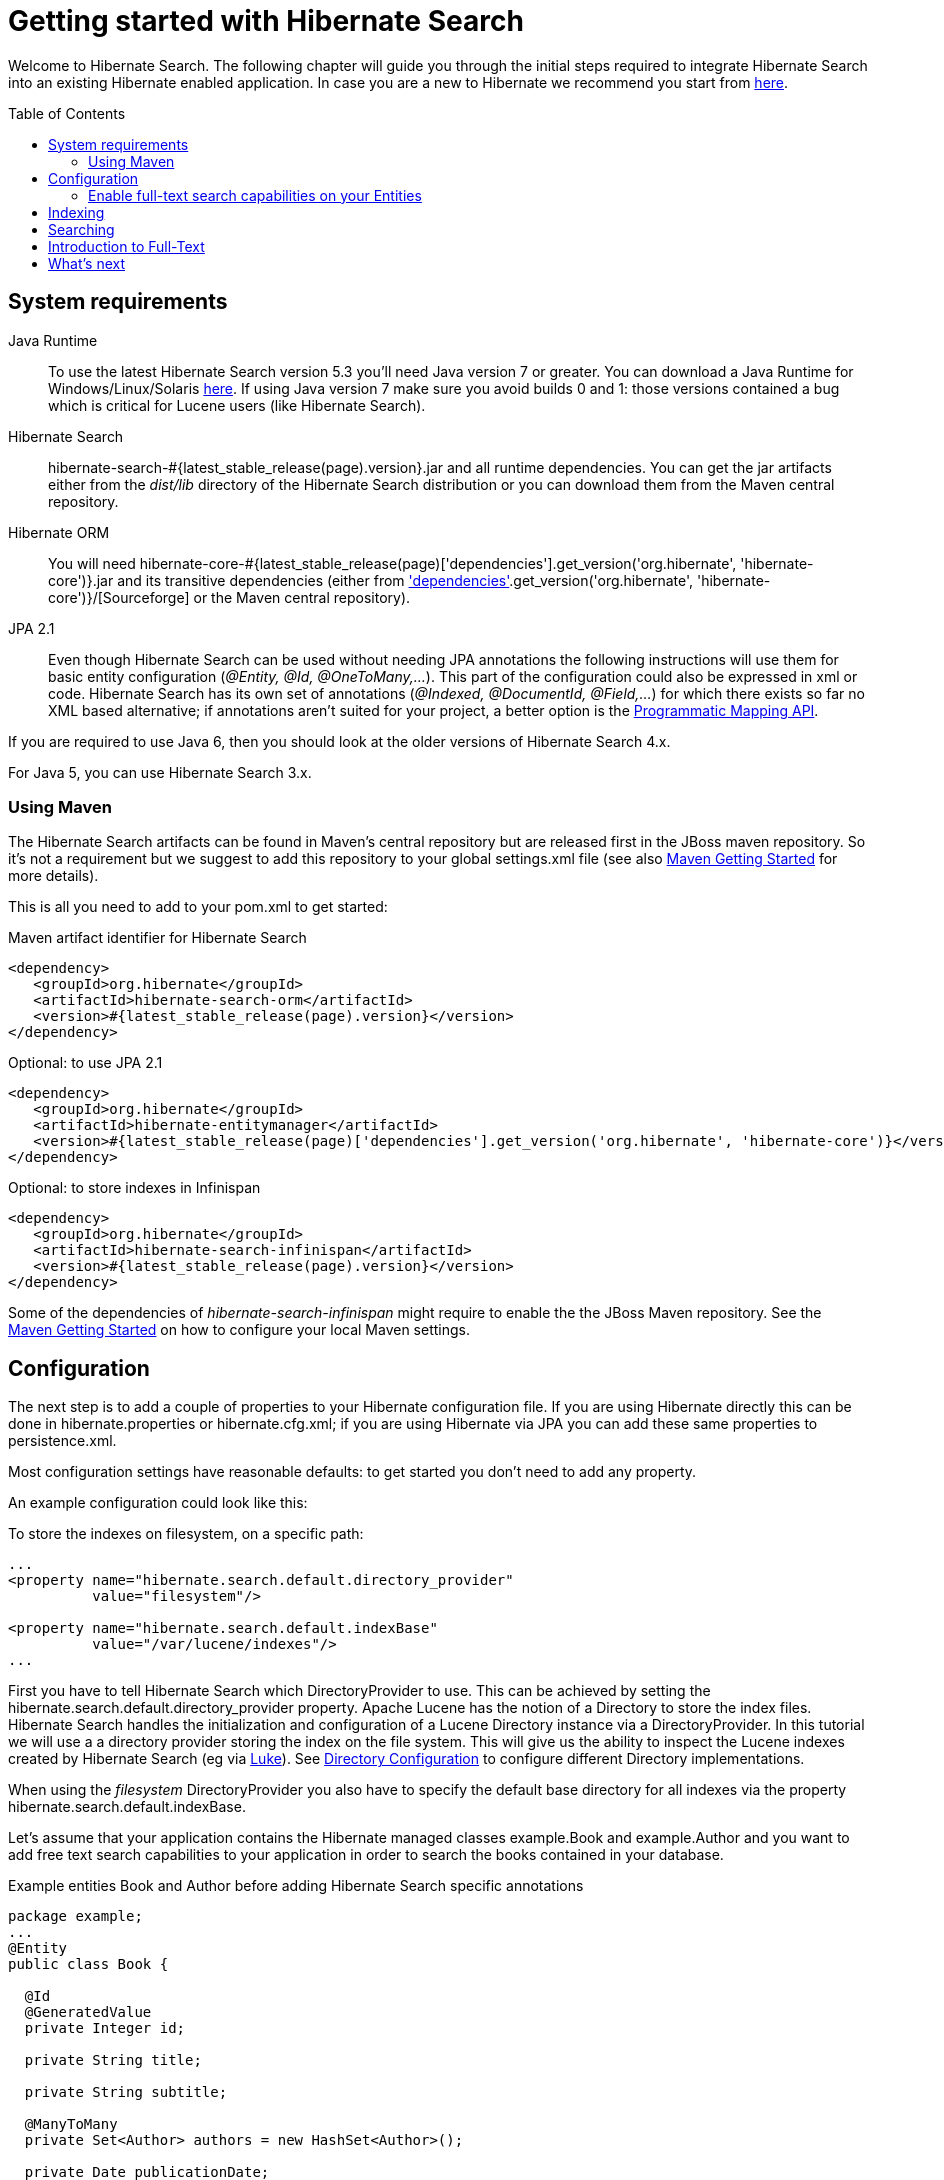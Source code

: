 = Getting started with Hibernate Search
:awestruct-layout: project-frame
:awestruct-project: search
:toc:
:toc-placement: preamble
:page-interpolate: true
:latest_stable: #{latest_stable_release(page).version}
:version_matching_orm: #{latest_stable_release(page)['dependencies'].get_version('org.hibernate', 'hibernate-core')}
:docs_base_url: http://docs.jboss.org/hibernate/search/5.3/reference/en-US/html_single/
  
Welcome to Hibernate Search.
The following chapter will guide you through the initial steps required to integrate Hibernate Search 
into an existing Hibernate enabled application.
In case you are a new to Hibernate we recommend you start from http://hibernate.org/quick-start.html[here].

== System requirements
[subs="verbatim,attributes"]

Java Runtime::

To use the latest Hibernate Search version 5.3 you'll need Java version 7 or greater.
You can download a Java Runtime for Windows/Linux/Solaris http://www.oracle.com/technetwork/java/javase/downloads/index.html[here].
If using Java version 7 make sure you avoid builds 0 and 1: those versions contained a bug which is critical for Lucene users (like Hibernate Search).

Hibernate Search::
hibernate-search-{latest_stable}.jar and all runtime dependencies. You can get the jar artifacts either from the _dist/lib_ directory of the Hibernate Search distribution or you can download them from the Maven central repository.

Hibernate ORM::
You will need hibernate-core-{version_matching_orm}.jar and its transitive dependencies (either from
http://sourceforge.net/projects/hibernate/files/hibernate4/{version_matching_orm}/[Sourceforge] or the Maven central repository).

JPA 2.1::
Even though Hibernate Search can be used without needing JPA annotations the following instructions will use them for basic entity configuration (_@Entity, @Id, @OneToMany,..._).
This part of the configuration could also be expressed in xml or code.
Hibernate Search has its own set of annotations (_@Indexed, @DocumentId, @Field,..._) for which there exists so far no XML based alternative;
if annotations aren't suited for your project, a better option is the
{docs_base_url}#hsearch-mapping-programmaticapi[Programmatic Mapping API].

If you are required to use Java 6, then you should look at the older versions of Hibernate Search 4.x.

For Java 5, you can use Hibernate Search 3.x.

=== Using Maven

The Hibernate Search artifacts can be found in Maven's central repository but are released first in the JBoss maven   repository.
So it's not a requirement but we suggest to add this repository to your global +settings.xml+ file (see also
https://community.jboss.org/wiki/MavenGettingStarted-Users[Maven Getting Started] for more details).

This is all you need to add to your pom.xml to get started:

[source,xml]
[subs="verbatim,attributes"]
.Maven artifact identifier for Hibernate Search
----
<dependency>
   <groupId>org.hibernate</groupId>
   <artifactId>hibernate-search-orm</artifactId>
   <version>{latest_stable}</version>
</dependency>
----

[source,xml]
[subs="verbatim,attributes"]
.Optional: to use JPA 2.1
----
<dependency>
   <groupId>org.hibernate</groupId>
   <artifactId>hibernate-entitymanager</artifactId>
   <version>{version_matching_orm}</version>
</dependency>
----

[source,xml]
[subs="verbatim,attributes"]
.Optional: to store indexes in Infinispan
----
<dependency>
   <groupId>org.hibernate</groupId>
   <artifactId>hibernate-search-infinispan</artifactId>
   <version>{latest_stable}</version>
</dependency>
----

Some of the dependencies of _hibernate-search-infinispan_ might require to enable the the JBoss Maven repository.
See the https://community.jboss.org/wiki/MavenGettingStarted-Users[Maven Getting Started] on how to configure your local Maven settings.



== Configuration
The next step is to add a couple of properties to your Hibernate configuration file.
If you are using Hibernate directly this can be done in ++hibernate.properties++ or ++hibernate.cfg.xml++;
if you are using Hibernate via JPA you can add these same properties to +persistence.xml+.

Most configuration settings have reasonable defaults: to get started you don't need to add any property.

An example configuration could look like this:

[source,xml]
.To store the indexes on filesystem, on a specific path:
----
...
<property name="hibernate.search.default.directory_provider" 
          value="filesystem"/> 

<property name="hibernate.search.default.indexBase" 
          value="/var/lucene/indexes"/> 
...    
----

First you have to tell Hibernate Search which +DirectoryProvider+ to use.
This can be achieved by setting the +hibernate.search.default.directory_provider+ property.
Apache Lucene has the notion of a +Directory+ to store the index files.
Hibernate Search handles the initialization and configuration of a +Lucene Directory+ instance via a +DirectoryProvider+.
In this tutorial we will use a a directory provider storing the index on the file system.
This will give us the ability to inspect the Lucene indexes created by Hibernate Search (eg via link:$$https://code.google.com/p/luke/$$[Luke]).
See {docs_base_url}#search-configuration-directory[Directory Configuration] to configure different Directory implementations.

When using the _filesystem_ DirectoryProvider you also have to specify the default base directory for all indexes via the property +hibernate.search.default.indexBase+.

Let's assume that your application contains the Hibernate managed classes +example.Book+ and +example.Author+ and you want   to add free text search capabilities
to your application in order to search the books contained in your database.

[source,java]
.Example entities Book and Author before adding Hibernate Search specific annotations
----
package example;
...
@Entity
public class Book {

  @Id
  @GeneratedValue
  private Integer id; 

  private String title;  

  private String subtitle; 

  @ManyToMany 
  private Set<Author> authors = new HashSet<Author>();

  private Date publicationDate;
  
  public Book() {} 
  
  // standard getters/setters follow here
  ...
}
----
[source,java]
----
package example;
...
@Entity
public class Author {

  @Id
  @GeneratedValue
  private Integer id;

  private String name;

  public Author() {} 
 
  // standard getters/setters follow here
  ...
}
----

=== Enable full-text search capabilities on your Entities

To achieve this you have to add a few annotations to the Book and Author class:

==== Define which entities need to be indexed

The annotation +@Indexed+ marks _Book_ as an entity which needs to be indexed by Hibernate Search.

==== Pick a unique identifier

Hibernate Search needs to store the entity identifier in the index for each entity.
By default, it will use for this purpose the field marked with +@Id+ but you can override this using +@DocumentId+ (advanced users only).

==== Choose what to index, and how

Next you have to mark the fields you want to make searchable.
Let's start with +title+ and +subtitle+ and annotate both with +@Field+.

The parameter +index=Index.YES+ will ensure that the text will be indexed, while +analyze=Analyze.YES+ ensures that the   text will be analyzed using the default Lucene analyzer.

Analyzer options are important concept that we will better explain in the reference documentation. For the purpose of a simple introduction, let's simplify and say that analyzing means chunking a sentence into individual words, lowercase them and potentially excluding common words like _'a'_ or   _'the'_.

==== Store option and Projections

The third parameter, +store=Store.NO+, ensures that the actual data will not be stored in the index.
Whether this data is stored in the index or not has nothing to do with the ability to search for it:
the benefit of storing it is the ability to retrieve it via projections (see {docs_base_url}#projections[Projections]).

When not using projections Hibernate Search will execute a Lucene query in order to find the database identifiers of the
entities matching the query and use these identifiers to retrieve managed objects from the database.
If you use projections you might avoid the roundtrip to the database, but this will only return object arrays and not the managed objects you get from a normal query.

Note that +index=Index.YES+, +analyze=Analyze.YES+ and +store=Store.NO+ are the default values for these parameters and   could be omitted.

==== Some types might need encoding

The Lucene index is mostly string based, with some additional support for numeric types.
For this reason Hibernate Search must convert the data types of the indexed fields to strings and vice versa.
The exception are those properties like _Integer_, _Long_, _Calendar_.. these are all indexed as _NumericField_ which means they will be encoded
in a representation more suited for range queries.

Many predefined bridges are provided, for example the +BooleanBridge+ will encode properties of type +Boolean+ to literals "true" or "false";
by so doing they are searchable by keyword.

In the case of our example, the _Book_ entity has a Date property so if we want to make this property searchable too, we will need to annotate it with both +@Field+ and +@DateBridge+.

For more details see {docs_base_url}#search-mapping-bridge[Bridges].

==== Indexing of associated entities

The +@IndexedEmbedded+ annotation is used to index associated entities, like those normally defined via +@ManyToMany+, +@OneToOne+, +@ManyToOne+, +@Embedded+ and +@ElementCollection+.

Note however that the properties of the associated entities are embedded in the same index entry of the entity being marked with +@Indexed+, essentially denormalizing the data.
This is needed since a Lucene index document is a flat data structure which is not suited to store relational information.

In our example, to ensure that the author's name will be searchable you have to make sure that the names are indexed as part of the book itself.
On top of +@IndexedEmbedded+ you will also have to mark all fields of the associated entity you want to have included in the index with +@Indexed+.
For more details see {docs_base_url}#search-mapping-associated[Embedded and Associated Objects].

==== More advanced models

These are all annotations you need to know about for our quickstart.
For more details on entity mapping refer to {docs_base_url}#search-mapping-entity[Mapping an Entity].

[source,java]
.Example entities after adding Hibernate Search annotations
----
package example;
...
@Entity
@Indexed
public class Book {

  @Id
  @GeneratedValue
  private Integer id;
  
  @Field(index=Index.YES, analyze=Analyze.YES, store=Store.NO)
  private String title;
  
  @Field(index=Index.YES, analyze=Analyze.YES, store=Store.NO)
  private String subtitle; 

  @Field(index=Index.YES, analyze=Analyze.NO, store=Store.YES)
  @DateBridge(resolution=Resolution.DAY)
  private Date publicationDate;

  @IndexedEmbedded
  @ManyToMany 
  private Set<Author> authors = new HashSet<Author>();
  public Book() {
  } 

  // standard getters/setters follow here
  ... 
}
----
[source,java]
----
package example;
...
@Entity
public class Author {

  @Id
  @GeneratedValue
  private Integer id;

  @Field
  private String name;

  public Author() {
  } 
 
  // standard getters/setters follow here
  ...
}
----

== Indexing

The short answer is that indexing is automatic: Hibernate Search will transparently index every entity each time it's persisted, updated or removed through Hibernate ORM.
Its mission is to keep the index and your database in sync, allowing you to forget about this problem.

However, when introducing Hibernate Search in an existing application, you have to create an initial Lucene index for the data already present in your database.

Once you have added the above properties and annotations, if you have existing data in the database you will need to trigger an initial batch index of your books. This will rebuild your index to make sure your index and your database is in synch. You can achieve this by using one of the following code snippets
(see also {docs_base_url}#search-batchindex[Rebuilding the whole index]):


[source,java]
.Using an Hibernate Session to rebuild an index
----
FullTextSession fullTextSession = Search.getFullTextSession(session);
fullTextSession.createIndexer().startAndWait();
----
[source,java]
.Using an EntityManager (JPA) to rebuild an index
----
FullTextEntityManager fullTextEntityManager = Search.getFullTextEntityManager(entityManager);
fullTextEntityManager.createIndexer().startAndWait();
----

After executing the above code, you should be able to see a Lucene index under +/var/lucene/indexes/example.Book+.

The root of the storage path depends on the configuration property +hibernate.search.default.indexBase+ we specified in the configuration step.

You could now inspect this index with link:$$http://code.google.com/p/luke/$$[Luke].
It will help you to understand how Hibernate Search works: Luke allows you to inspect the index contents and structure,
similarly to how you would use a SQL console to inspect the working of Hibernate ORM on relational databases.

== Searching

Now we'll finally execute a first search.
The general approach is to create a Lucene query, either via the Lucene API
(see {docs_base_url}#search-query-lucene-api[Building a Lucene query using the Lucene API])
or via the Hibernate Search query DSL ({docs_base_url}#search-query-querydsl[Building a Lucene query with the Hibernate   Search query DSL]),
and then wrap this query into a +org.hibernate.Query+ in order to
get all the functionality one is used to from the Hibernate API.
Essentially:

* Create a Lucene Query (either using Lucene code directly or via the Hibernate Search DSL)
* Wrap the Lucene Query into an Hibernate Query (+org.apache.lucene.search.Query+ -> +org.hibernate.Query+)
* Execute the Hibernate Query


The following code will prepare a query against the indexed fields, execute it and return a list of Books.

[source,java]
.Using JPA to create and execute a search
----
EntityManager em = entityManagerFactory.createEntityManager();
FullTextEntityManager fullTextEntityManager = 
    org.hibernate.search.jpa.Search.getFullTextEntityManager(em);
em.getTransaction().begin();

// create native Lucene query unsing the query DSL
// alternatively you can write the Lucene query using the Lucene query parser
// or the Lucene programmatic API. The Hibernate Search DSL is recommended though
QueryBuilder qb = fullTextEntityManager.getSearchFactory()
    .buildQueryBuilder().forEntity(Book.class).get();
org.apache.lucene.search.Query luceneQuery = qb
  .keyword()
  .onFields("title", "subtitle", "authors.name")
  .matching("Java rocks!")
  .createQuery();

// wrap Lucene query in a javax.persistence.Query
javax.persistence.Query jpaQuery = 
    fullTextEntityManager.createFullTextQuery(luceneQuery, Book.class);

// execute search
List result = jpaQuery.getResultList();

em.getTransaction().commit();
em.close();
----

When the Lucene Query is wrapped into an Hibernate or JPA standard Query, all well known methods of this interface are available.

== Introduction to Full-Text

Let's make things a little more interesting now.
Assume that one of your indexed book entities has the title "Refactoring: Improving the Design of Existing Code" and
you want to get hits for all of the following queries: "refactor", "refactors", "refactored" and "refactoring".
In Lucene this can be achieved by choosing an _Analyzer_ class which applies word stemming during the indexing and during   the search process.
Hibernate Search offers several ways to configure the analyzer to be used (see {docs_base_url}#analyzer[Default analyzer   and analyzer by class]):

* Setting the +hibernate.search.analyzer+ property in the configuration file. The specified class will then be the default   analyzer.
* Setting the +@Analyzer+ annotation at the entity level.
* Setting the +@Analyzer+ annotation at the field level.

When using the +@Analyzer+ annotation one can either specify the fully qualified classname of the analyzer to use or one   can refer to an
analyzer definition defined by the +@AnalyzerDef+ annotation. In the latter case the Solr analyzer framework with its   factories approach is utilized.
To find out more about the factory classes available you can either browse the Solr JavaDoc or read the corresponding   section on the
link:$$http://wiki.apache.org/solr/AnalyzersTokenizersTokenFilters$$[Solr Wiki.]

In the example below a StandardTokenizerFactory is used followed by two filter factories, LowerCaseFilterFactory and   SnowballPorterFilterFactory.
The standard tokenizer splits words at punctuation characters and hyphens while keeping email addresses and internet   hostnames intact.
It is a good general purpose tokenizer.
The lowercase filter lowercases the letters in each token whereas the snowball filter finally applies language specific   stemming.

Generally, when using the Solr framework you start with a Tokenizer followed by an arbitrary number of filters.

[source,java]
.Using +@AnalyzerDef+ and the Solr framework to define and use an analyzer
----
@Entity
@Indexed
@AnalyzerDef(name = "customanalyzer",
  tokenizer = @TokenizerDef(factory = StandardTokenizerFactory.class),
  filters = {
    @TokenFilterDef(factory = LowerCaseFilterFactory.class),
    @TokenFilterDef(factory = SnowballPorterFilterFactory.class, params = {
      @Parameter(name = "language", value = "English")
    })
  })
public class Book {

  @Id
  @GeneratedValue
  @DocumentId
  private Integer id;
  
  @Field
  @Analyzer(definition = "customanalyzer")
  private String title;
  
  @Field
  @Analyzer(definition = "customanalyzer")
  private String subtitle; 

  @IndexedEmbedded
  @ManyToMany 
  private Set<Author> authors = new HashSet<Author>();

  @Field(index = Index.YES, analyze = Analyze.NO, store = Store.YES)
  @DateBridge(resolution = Resolution.DAY)
  private Date publicationDate;
  
  public Book() {
  } 
  
  // standard getters/setters follow here
  ... 
}
----

Using +@AnalyzerDef+ you define an Analyzer, you still have to apply it to entities and or properties using +@Analyzer+.
Like in the above example the +customanalyzer+ is defined but not applied on the entity: it's applied on the +title+ and   +subtitle+ properties only.

An analyzer definition is not scoped to the entity, so you can define it on any entity and reuse the definition on other entities.

== What's next

The above paragraphs gave you an introduction to Hibernate Search, but it supports many more features.

For example Filters make for a very convenient API to add recurring restrictions, or the Spatial Queries can add restrictions based by distance from coordinates.

The next step after this tutorial is to get more familiar with the overall architecture of Hibernate Search
({docs_base_url}#search-architecture[Architecture]) and explore the basic features in more detail.
Two topics which were only briefly touched in this tutorial were Analyzer configuration
({docs_base_url}#analyzer[Default analyzer and analyzer by class])
and field bridges ({docs_base_url}#search-mapping-bridge[Bridges]).
Both are important features required for more fine-grained indexing.
More advanced topics cover clustering ({docs_base_url}#jms-backend[JMS Master/Slave back end],
{docs_base_url}#infinispan-directories[Infinispan Directory configuration]), large index handling
({docs_base_url}#advanced-features-sharding[Sharding Indexes]), {docs_base_url}#spatial[Spatial indexing], {docs_base_url}#query-faceting[Faceting].
  
